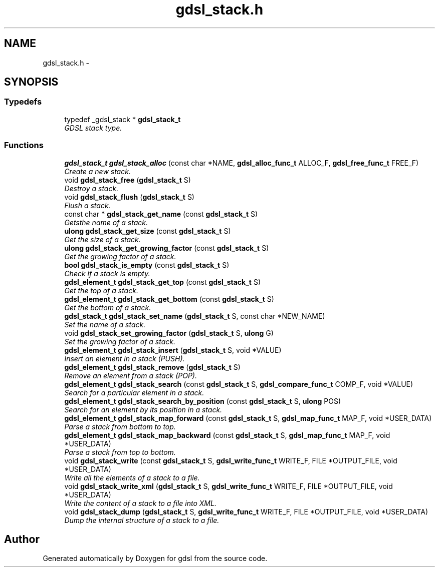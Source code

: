 .TH "gdsl_stack.h" 3 "12 Dec 2006" "Version 1.4-pl1" "gdsl" \" -*- nroff -*-
.ad l
.nh
.SH NAME
gdsl_stack.h \- 
.SH SYNOPSIS
.br
.PP
.SS "Typedefs"

.in +1c
.ti -1c
.RI "typedef _gdsl_stack * \fBgdsl_stack_t\fP"
.br
.RI "\fIGDSL stack type. \fP"
.in -1c
.SS "Functions"

.in +1c
.ti -1c
.RI "\fBgdsl_stack_t\fP \fBgdsl_stack_alloc\fP (const char *NAME, \fBgdsl_alloc_func_t\fP ALLOC_F, \fBgdsl_free_func_t\fP FREE_F)"
.br
.RI "\fICreate a new stack. \fP"
.ti -1c
.RI "void \fBgdsl_stack_free\fP (\fBgdsl_stack_t\fP S)"
.br
.RI "\fIDestroy a stack. \fP"
.ti -1c
.RI "void \fBgdsl_stack_flush\fP (\fBgdsl_stack_t\fP S)"
.br
.RI "\fIFlush a stack. \fP"
.ti -1c
.RI "const char * \fBgdsl_stack_get_name\fP (const \fBgdsl_stack_t\fP S)"
.br
.RI "\fIGetsthe name of a stack. \fP"
.ti -1c
.RI "\fBulong\fP \fBgdsl_stack_get_size\fP (const \fBgdsl_stack_t\fP S)"
.br
.RI "\fIGet the size of a stack. \fP"
.ti -1c
.RI "\fBulong\fP \fBgdsl_stack_get_growing_factor\fP (const \fBgdsl_stack_t\fP S)"
.br
.RI "\fIGet the growing factor of a stack. \fP"
.ti -1c
.RI "\fBbool\fP \fBgdsl_stack_is_empty\fP (const \fBgdsl_stack_t\fP S)"
.br
.RI "\fICheck if a stack is empty. \fP"
.ti -1c
.RI "\fBgdsl_element_t\fP \fBgdsl_stack_get_top\fP (const \fBgdsl_stack_t\fP S)"
.br
.RI "\fIGet the top of a stack. \fP"
.ti -1c
.RI "\fBgdsl_element_t\fP \fBgdsl_stack_get_bottom\fP (const \fBgdsl_stack_t\fP S)"
.br
.RI "\fIGet the bottom of a stack. \fP"
.ti -1c
.RI "\fBgdsl_stack_t\fP \fBgdsl_stack_set_name\fP (\fBgdsl_stack_t\fP S, const char *NEW_NAME)"
.br
.RI "\fISet the name of a stack. \fP"
.ti -1c
.RI "void \fBgdsl_stack_set_growing_factor\fP (\fBgdsl_stack_t\fP S, \fBulong\fP G)"
.br
.RI "\fISet the growing factor of a stack. \fP"
.ti -1c
.RI "\fBgdsl_element_t\fP \fBgdsl_stack_insert\fP (\fBgdsl_stack_t\fP S, void *VALUE)"
.br
.RI "\fIInsert an element in a stack (PUSH). \fP"
.ti -1c
.RI "\fBgdsl_element_t\fP \fBgdsl_stack_remove\fP (\fBgdsl_stack_t\fP S)"
.br
.RI "\fIRemove an element from a stack (POP). \fP"
.ti -1c
.RI "\fBgdsl_element_t\fP \fBgdsl_stack_search\fP (const \fBgdsl_stack_t\fP S, \fBgdsl_compare_func_t\fP COMP_F, void *VALUE)"
.br
.RI "\fISearch for a particular element in a stack. \fP"
.ti -1c
.RI "\fBgdsl_element_t\fP \fBgdsl_stack_search_by_position\fP (const \fBgdsl_stack_t\fP S, \fBulong\fP POS)"
.br
.RI "\fISearch for an element by its position in a stack. \fP"
.ti -1c
.RI "\fBgdsl_element_t\fP \fBgdsl_stack_map_forward\fP (const \fBgdsl_stack_t\fP S, \fBgdsl_map_func_t\fP MAP_F, void *USER_DATA)"
.br
.RI "\fIParse a stack from bottom to top. \fP"
.ti -1c
.RI "\fBgdsl_element_t\fP \fBgdsl_stack_map_backward\fP (const \fBgdsl_stack_t\fP S, \fBgdsl_map_func_t\fP MAP_F, void *USER_DATA)"
.br
.RI "\fIParse a stack from top to bottom. \fP"
.ti -1c
.RI "void \fBgdsl_stack_write\fP (const \fBgdsl_stack_t\fP S, \fBgdsl_write_func_t\fP WRITE_F, FILE *OUTPUT_FILE, void *USER_DATA)"
.br
.RI "\fIWrite all the elements of a stack to a file. \fP"
.ti -1c
.RI "void \fBgdsl_stack_write_xml\fP (\fBgdsl_stack_t\fP S, \fBgdsl_write_func_t\fP WRITE_F, FILE *OUTPUT_FILE, void *USER_DATA)"
.br
.RI "\fIWrite the content of a stack to a file into XML. \fP"
.ti -1c
.RI "void \fBgdsl_stack_dump\fP (\fBgdsl_stack_t\fP S, \fBgdsl_write_func_t\fP WRITE_F, FILE *OUTPUT_FILE, void *USER_DATA)"
.br
.RI "\fIDump the internal structure of a stack to a file. \fP"
.in -1c
.SH "Author"
.PP 
Generated automatically by Doxygen for gdsl from the source code.
